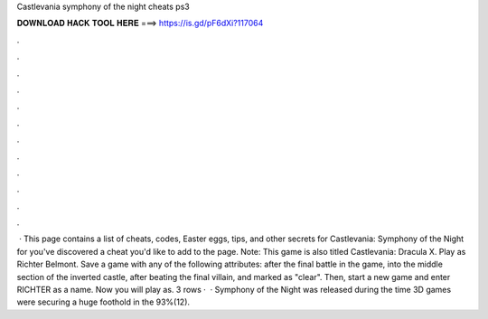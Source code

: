 Castlevania symphony of the night cheats ps3

𝐃𝐎𝐖𝐍𝐋𝐎𝐀𝐃 𝐇𝐀𝐂𝐊 𝐓𝐎𝐎𝐋 𝐇𝐄𝐑𝐄 ===> https://is.gd/pF6dXi?117064

.

.

.

.

.

.

.

.

.

.

.

.

 · This page contains a list of cheats, codes, Easter eggs, tips, and other secrets for Castlevania: Symphony of the Night for  you've discovered a cheat you'd like to add to the page. Note: This game is also titled Castlevania: Dracula X. Play as Richter Belmont. Save a game with any of the following attributes: after the final battle in the game, into the middle section of the inverted castle, after beating the final villain, and marked as "clear". Then, start a new game and enter RICHTER as a name. Now you will play as. 3 rows ·  · Symphony of the Night was released during the time 3D games were securing a huge foothold in the 93%(12).